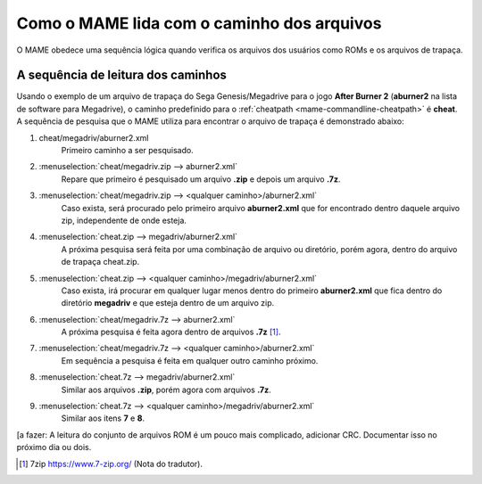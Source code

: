 
.. raw:: latex

	\clearpage

Como o MAME lida com o caminho dos arquivos
===========================================

O MAME obedece uma sequência lógica quando verifica os arquivos dos
usuários como ROMs e os arquivos de trapaça.

A sequência de leitura dos caminhos
-----------------------------------

Usando o exemplo de um arquivo de trapaça do Sega Genesis/Megadrive
para o jogo **After Burner 2** (**aburner2** na lista de software para
Megadrive), o caminho predefinido para o :ref:`cheatpath
<mame-commandline-cheatpath>` é **cheat**. A sequência de pesquisa que o
MAME utiliza para encontrar o arquivo de trapaça é demonstrado abaixo:

1.	cheat/megadriv/aburner2.xml
		Primeiro caminho a ser pesquisado.

2.	:menuselection:`cheat/megadriv.zip --> aburner2.xml`
		Repare que primeiro é pesquisado um arquivo **.zip** e depois um
		arquivo **.7z**.

3.	:menuselection:`cheat/megadriv.zip --> <qualquer caminho>/aburner2.xml`
		Caso exista, será procurado pelo primeiro arquivo
		**aburner2.xml** que for encontrado dentro daquele arquivo zip,
		independente de onde esteja.

4.	:menuselection:`cheat.zip --> megadriv/aburner2.xml`
		A próxima pesquisa será feita por uma combinação de arquivo ou
		diretório, porém agora, dentro do arquivo de trapaça cheat.zip.

5.	:menuselection:`cheat.zip --> <qualquer caminho>/megadriv/aburner2.xml`
		Caso exista, irá procurar em qualquer lugar menos dentro do
		primeiro **aburner2.xml** que fica dentro do diretório
		**megadriv** e que esteja dentro de um arquivo zip.

6.	:menuselection:`cheat/megadriv.7z --> aburner2.xml`
		A próxima pesquisa é feita agora dentro de arquivos **.7z** [1]_.

7.	:menuselection:`cheat/megadriv.7z --> <qualquer caminho>/aburner2.xml`
		Em sequência a pesquisa é feita em qualquer outro caminho
		próximo.

8.	:menuselection:`cheat.7z --> megadriv/aburner2.xml`
		Similar aos arquivos **.zip**, porém agora com arquivos **.7z**.

9.	:menuselection:`cheat.7z --> <qualquer caminho>/megadriv/aburner2.xml`
		Similar aos itens **7** e **8**.

[a fazer: A leitura do conjunto de arquivos ROM é um pouco mais
complicado, adicionar CRC. Documentar isso no próximo dia ou dois.

..	[1]	7zip https://www.7-zip.org/ (Nota do tradutor).
